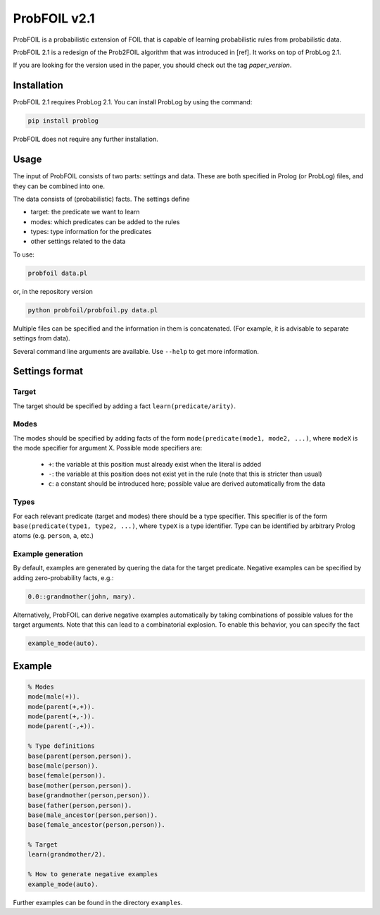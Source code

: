 ProbFOIL v2.1
=============

ProbFOIL is a probabilistic extension of FOIL that is capable of learning probabilistic rules from
probabilistic data.

ProbFOIL 2.1 is a redesign of the Prob2FOIL algorithm that was introduced in [ref].
It works on top of ProbLog 2.1.

If you are looking for the version used in the paper, you should check out the tag `paper_version`.

Installation
------------

ProbFOIL 2.1 requires ProbLog 2.1.
You can install ProbLog by using the command:
    
.. code-block:: python

    pip install problog

ProbFOIL does not require any further installation.

Usage
-----

The input of ProbFOIL consists of two parts: settings and data.
These are both specified in Prolog (or ProbLog) files, and they can be combined into one.

The data consists of (probabilistic) facts.
The settings define

* target: the predicate we want to learn
* modes: which predicates can be added to the rules
* types: type information for the predicates
* other settings related to the data

To use:

.. code-block:: bash

    probfoil data.pl

or, in the repository version

.. code-block:: bash

    python probfoil/probfoil.py data.pl

Multiple files can be specified and the information in them is concatenated.
(For example, it is advisable to separate settings from data).

Several command line arguments are available. Use ``--help`` to get more information.

Settings format
---------------

Target
++++++

The target should be specified by adding a fact ``learn(predicate/arity)``.

Modes
+++++

The modes should be specified by adding facts of the form ``mode(predicate(mode1, mode2, ...)``,
where ``modeX`` is the mode specifier for argument X.
Possible mode specifiers are:

   * ``+``: the variable at this position must already exist when the literal is added
   * ``-``: the variable at this position does not exist yet in the rule (note that this is stricter than usual)
   * ``c``: a constant should be introduced here; possible value are derived automatically from the data

Types
+++++

For each relevant predicate (target and modes) there should be a type specifier.
This specifier is of the form ``base(predicate(type1, type2, ...)``, where ``typeX`` is a type identifier.
Type can be identified by arbitrary Prolog atoms (e.g. ``person``, ``a``, etc.)

Example generation
++++++++++++++++++

By default, examples are generated by quering the data for the target predicate.
Negative examples can be specified by adding zero-probability facts, e.g.:

.. code-block:: prolog

    0.0::grandmother(john, mary).

Alternatively, ProbFOIL can derive negative examples automatically by taking combinations of possible
values for the target arguments. Note that this can lead to a combinatorial explosion.
To enable this behavior, you can specify the fact

.. code-block:: prolog

    example_mode(auto).


Example
-------

.. code-block:: prolog

    % Modes
    mode(male(+)).
    mode(parent(+,+)).
    mode(parent(+,-)).
    mode(parent(-,+)).

    % Type definitions
    base(parent(person,person)).
    base(male(person)).
    base(female(person)).
    base(mother(person,person)).
    base(grandmother(person,person)).
    base(father(person,person)).
    base(male_ancestor(person,person)).
    base(female_ancestor(person,person)).

    % Target
    learn(grandmother/2).

    % How to generate negative examples
    example_mode(auto).

Further examples can be found in the directory ``examples``.
